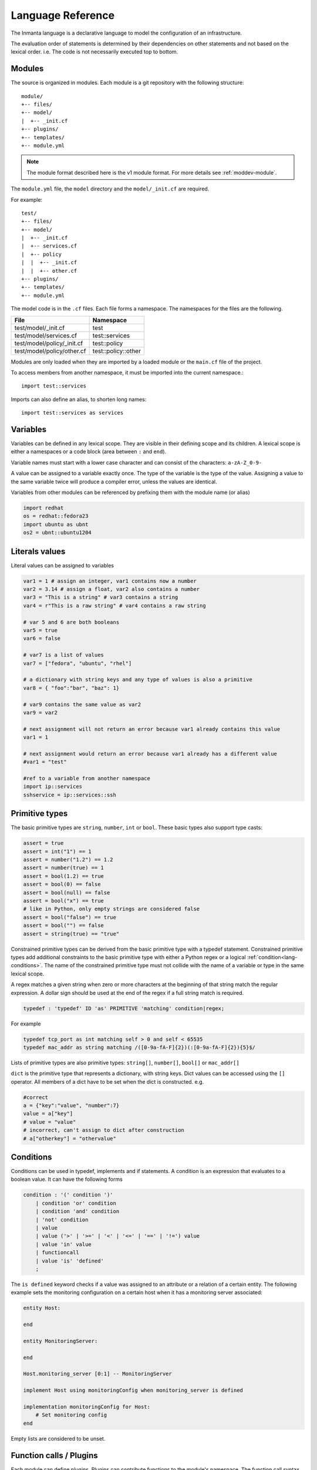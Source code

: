 Language Reference
******************

The Inmanta language is a declarative language to model the configuration of an infrastructure.

The evaluation order of statements is determined by their dependencies on other statements and not based on the lexical order. i.e. The code is not necessarily executed top to bottom.


Modules
============================

The source is organized in modules. Each module is a git repository with the following structure::

    module/
    +-- files/
    +-- model/
    |  +-- _init.cf
    +-- plugins/
    +-- templates/
    +-- module.yml

.. note::
    The module format described here is the v1 module format. For more details see :ref:`moddev-module`.

The ``module.yml`` file, the ``model`` directory and the ``model/_init.cf`` are required.

For example::

    test/
    +-- files/
    +-- model/
    |  +-- _init.cf
    |  +-- services.cf
    |  +-- policy
    |  |  +-- _init.cf
    |  |  +-- other.cf
    +-- plugins/
    +-- templates/
    +-- module.yml

The model code is in the ``.cf`` files. Each file forms a namespace. The namespaces for the files are the following.

+-----------------------------------------+----------------------------------+
| File                                    | Namespace                        |
+=========================================+==================================+
| test/model/_init.cf                     | test                             |
+-----------------------------------------+----------------------------------+
| test/model/services.cf                  | test::services                   |
+-----------------------------------------+----------------------------------+
| test/model/policy/_init.cf              | test::policy                     |
+-----------------------------------------+----------------------------------+
| test/model/policy/other.cf              | test::policy::other              |
+-----------------------------------------+----------------------------------+

Modules are only loaded when they are imported by a loaded module or the ``main.cf`` file of the project.

To access members from another namespace, it must be imported into the current namespace.::

    import test::services

Imports can also define an alias, to shorten long names::

    import test::services as services



Variables
==========

Variables can be defined in any lexical scope. They are visible in their defining scope and its children.
A lexical scope is either a namespaces or a code block (area between ``:`` and ``end``).

Variable names must start with a lower case character and can consist of the characters: ``a-zA-Z_0-9-``

A value can be assigned to a variable exactly once. The type of the variable is the type of the value.
Assigning a value to the same variable twice will produce a compiler error, unless the values are identical.

Variables from other modules can be referenced by prefixing them with the module name (or alias)


.. code-block:: inmanta

    import redhat
    os = redhat::fedora23
    import ubuntu as ubnt
    os2 = ubnt::ubuntu1204


Literals values
===============
Literal values can be assigned to variables

.. code-block:: inmanta

    var1 = 1 # assign an integer, var1 contains now a number
    var2 = 3.14 # assign a float, var2 also contains a number
    var3 = "This is a string" # var3 contains a string
    var4 = r"This is a raw string" # var4 contains a raw string

    # var 5 and 6 are both booleans
    var5 = true
    var6 = false

    # var7 is a list of values
    var7 = ["fedora", "ubuntu", "rhel"]

    # a dictionary with string keys and any type of values is also a primitive
    var8 = { "foo":"bar", "baz": 1}

    # var9 contains the same value as var2
    var9 = var2

    # next assignment will not return an error because var1 already contains this value
    var1 = 1

    # next assignment would return an error because var1 already has a different value
    #var1 = "test"

    #ref to a variable from another namespace
    import ip::services
    sshservice = ip::services::ssh



Primitive types
==============================

The basic primitive types are ``string``, ``number``, ``int`` or ``bool``. These basic types also support type casts:

.. code-block:: inmanta

    assert = true
    assert = int("1") == 1
    assert = number("1.2") == 1.2
    assert = number(true) == 1
    assert = bool(1.2) == true
    assert = bool(0) == false
    assert = bool(null) == false
    assert = bool("x") == true
    # like in Python, only empty strings are considered false
    assert = bool("false") == true
    assert = bool("") == false
    assert = string(true) == "true"

Constrained primitive types can be derived from the basic primitive type with a typedef statement.
Constrained primitive types add additional constraints to the basic primitive type with either a Python regex or a logical
:ref:`condition<lang-conditions>`. The name of the constrained primitive type must not collide with the name of a variable or
type in the same lexical scope.

A regex matches a given string when zero or more characters at the beginning of that string match the regular expression. A
dollar sign should be used at the end of the regex if a full string match is required.

.. _language_reference_typedef:

.. code-block:: antlr

    typedef : 'typedef' ID 'as' PRIMITIVE 'matching' condition|regex;

For example

.. code-block:: inmanta

    typedef tcp_port as int matching self > 0 and self < 65535
    typedef mac_addr as string matching /([0-9a-fA-F]{2})(:[0-9a-fA-F]{2}){5}$/


Lists of primitive types are also primitive types: ``string[]``, ``number[]``, ``bool[]`` or ``mac_addr[]``

``dict`` is the primitive type that represents a dictionary, with string keys. Dict values can be accessed using the ``[]`` operator. All members of a dict have to be set when the dict is constructed. e.g.

.. code-block:: inmanta

    #correct
    a = {"key":"value", "number":7}
    value = a["key"]
    # value = "value"
    # incorrect, can't assign to dict after construction
    # a["otherkey"] = "othervalue"


.. _lang-conditions:

Conditions
==========================

Conditions can be used in typedef, implements and if statements. A condition is an expression that evaluates to a boolean
value. It can have the following forms

.. code-block:: antlr

    condition : '(' condition ')'
        | condition 'or' condition
        | condition 'and' condition
        | 'not' condition
        | value
        | value ('>' | '>=' | '<' | '<=' | '==' | '!=') value
        | value 'in' value
        | functioncall
        | value 'is' 'defined'
        ;

The ``is defined`` keyword checks if a value was assigned to an attribute or a relation of a certain entity. The following
example sets the monitoring configuration on a certain host when it has a monitoring server associated:

.. code-block:: inmanta

    entity Host:

    end

    entity MonitoringServer:

    end

    Host.monitoring_server [0:1] -- MonitoringServer

    implement Host using monitoringConfig when monitoring_server is defined

    implementation monitoringConfig for Host:
        # Set monitoring config
    end


Empty lists are considered to be unset.

Function calls / Plugins
========================

Each module can define plugins. Plugins can contribute functions to the module's namespace. The function call syntax is

.. code-block:: antlr

    functioncall : moduleref '.' ID '(' arglist? ')';
    arglist : arg
            | arglist ',' arg
            ;
    arg : value
        | key '=' value
        | '**' value
        ;

For example

.. code-block:: inmanta

    std::familyof(host.os, "rhel")
    a = param::one("region", "demo::forms::AWSForm")

    hello_world = "Hello World!"
    hi_world = std::replace(hello_world, new = "Hi", old = "Hello")
    dct = {
        "new": "Hi",
        "old": "Hello",
    }
    hi_world = std::replace(hello_world, **dct)

.. _lang-entity:

Entities
========

Entities model configuration concepts. They are like classes in other object oriented languages: they can be instantiated and they define the structure of their instances.

Entity names must start with an upper case character and can consist of the characters: ``a-zA-Z_0-9-``

Entities can have a number of attributes and relations to other entities. Entity attributes have primitive types, with an optional default value. An attribute has to have
a value unless the nulable variant of the primitive type is used. An attribute that can be null uses a primitive type with a ``?`` such as ``string?``. A value can also be assigned
only once to an attribute that can be null. To indicate that no value will be assigned, the literal ``null`` is available. ``null`` can also be the default value of an
attribute.

Entities can inherit from multiple other entities. Entities inherits attributes and relations from parent entities.
All entities inherit from ``std::Entity``.

It is not possible to override or rename attributes or relations. However, it is possible to
override defaults. Default values for attributes defined in the class take precedence over those in
the parent classes. When a class has multiple parents, the left parent takes precedence over the
others. A default value can be removed by setting its value to ``undef``.

The syntax for defining entities is:

.. code-block:: antlr

    entity: 'entity' ID ('extends' classlist)? ':' attribute* 'end';

    classlist: class
              | class ',' classlist;

    attribute: primitve_type ID ('=' literal)?;

Defining entities in a configuration model

.. code-block:: inmanta

    entity File:
       string path
       string content
       int mode = 640
       string[] list = []
       dict things = {}
    end



.. _lang-relation:

Relations
=========

A Relation is a unidirectional or bidirectional relation between two entities. The consistency of a bidirectional double binding is maintained by the compiler: assignment to one side of the relation is an implicit assignment of the reverse relation.

Relations are defined by specifying each end of the relation together with the multiplicity of each relation end. Each end of the relation is named and is maintained as a double binding by the compiler.

Defining relations between entities in the domain model

.. code-block:: antlr

   relation: class '.' ID multi '--' class '.' ID multi
           | class '.' ID multi annotation_list class '.' ID multi ;
   annotation_list: value
           | annotation_list ',' value

For example a bidirectional relation:

.. code-block:: inmanta

    File.service [1] -- Service.file [1:]


Or a unidirectional relation

.. code-block:: antlr

    uni_relation : class '.' ID multi '--' class
           | class '.' ID multi annotation_list class;


For example

.. code-block:: inmanta

    Service.file [1:] -- File

Relation multiplicities are enforced by the compiler. If they are violated a compilation error
is issued.

.. note::

    In previous version another relation syntax was used that was less natural to read and allowed only bidirectional relations. The relation above was defined as ``File file [1:] -- [1] Service service``
    This synax is deprecated but still widely used in many modules.


.. _lang-instance:

Instantiation
=============

Instances of an entity are created with a constructor statement

.. code-block:: inmanta

    File(path="/etc/motd")

A constructor can assign values to any of the properties (attributes or relations) of the entity. It can also leave the properties unassigned.
For attributes with default values, the constructor is the only place where the defaults can be overridden.

Values can be assigned to the remaining properties as if they are variables. To relations with a higher arity, multiple values can be assigned.
Additionally, `null` can be assigned to relations with a lower arity of 0 to indicate explicitly that the model will not assign
any values to the relation attribute.

.. code-block:: inmanta

    Host.files [0:] -- File.host [1]

    h1 = Host("test")
    f1 = File(host=h1, path="/opt/1")
    f2 = File(host=h1, path="/opt/2")
    f3 = File(host=h1, path="/opt/3")

    // h1.files equals [f1, f2, f3]

    FileSet.files [0:] -- File.set [1]

    s1 = FileSet()
    s1.files = [f1,f2]
    s1.files = f3

    // s1.files equals [f1, f2, f3]

    s1.files = f3
    // adding a value twice does not affect the relation,
    // s1.files still equals [f1, f2, f3]

In addition, attributes can be assigned in a constructor using keyword arguments by using `**dct` where `dct` is a dictionary that contains
attribute names as keys and the desired values as values. For example:

.. code-block:: inmanta

    Host.files [0:] -- File.host [1]
    h1 = Host("test")

    file1_config = {"path": "/opt/1"}
    f1 = File(host=h1, **file1_config)


Referring to instances
++++++++++++++++++++++

When referring to entities in the same module, a parent model or std, short names can be used

Following code blocks are equivalent and both valid

.. code-block:: inmanta

    std::Host("test")

.. code-block:: inmanta

    Host("test")


When constructing entities from other modules, the fully qualified name must be used

.. code-block:: inmanta

   import srlinux
   import srlinux::interface

   interface = srlinux::Interface(
        subinterface = srlinux::interface::Subinterface(
        )
    )

When nesting constructors, short names can be used for the nested constructors, because their types can be inferred

.. code-block:: inmanta

   import srlinux
   import srlinux::interface

   interface = srlinux::Interface( # This type is qualified
        subinterface = Subinterface( # This type is inferred
        )
    )

However, when relying on type inference,
1. avoid creating sibling types with the same name, but different fully qualified name, as they may become indistinguishable, breaking the inference on existing models.

    1. if multiple types exist with the same name, and one is in scope, that one is selected (i.e it is defined in this module, a parent module or `std`)
    2. if multiple types exist that are all out of scope, inference fails

2. make sure the type you want to infer is imported somewhere in the model. Otherwise the compiler will not find it.


Refinements
===========

Entities define what should be deployed. Entities can either be deployed directly (such as files and packages) or they can be
refined. Refinement expands an abstract entity into one or more more concrete entities.

For example, :inmanta:entity:`apache::Server` is refined as follows

.. code-block:: inmanta

    implementation apacheServerDEB for Server:
        pkg = std::Package(host=host, name="apache2-mpm-worker", state="installed")
        pkg2 = std::Package(host=host, name="apache2", state="installed")
        svc = std::Service(host=host, name="apache2", state="running", onboot=true, reload=true, requires=[pkg, pkg2])
        svc.requires = self.requires

        # put an empty index.html in the default documentroot so health checks do not fail
        index_html = std::ConfigFile(host=host, path="/var/www/html/index.html", content="",
                                 requires=pkg)
        self.user = "www-data"
        self.group = "www-data"
    end

    implement Server using apacheServerDEB when std::familyof(host.os, "ubuntu")

For each entity one or more refinements can be defined with the ``implementation`` statement.
Implementation are connected to entities using the ``implement`` statement.

When an instance of an entity is constructed, the runtime searches for refinements. One or more refinements are selected based
on the associated :ref:`conditions<lang-conditions>`. When no implementation is found, an exception is raised. Entities for which no implementation is
required are implemented using :inmanta:entity:`std::none`.

In the implementation block, the entity instance itself can be accessed through the variable self.

``implement`` statements are not inherited, unless a statement of the form ``implement ServerX using parents`` is used.
When it is used, all implementations of the direct parents will be inherited, including the ones with a where clause.


The syntax for implements and implementation is:

.. code-block:: antlr

    implementation: 'implementation' ID 'for' class ':' statement* 'end';
    implement: 'implement' class 'using' implement_list
             | 'implement' class 'using' implement_list_cond 'when' condition
             ;
    implement_list: implement_list_cond
                  | 'parents'
                  | implement_list ',' implement_list
                  ;
    implement_list_cond: ID
                       | ID ',' implement_list_cond
                       ;


.. _language_reference_indexes_and_queries:

Indexes and queries
===================

Index definitions make sure that an entity is unique. An index definition defines a list of properties that uniquely identify an instance of an entity.
If a second instance is constructed with the same identifying properties, the first instance is returned instead.

All identifying properties must be set in the constructor.

Indices are inherited. i.e. all identifying properties of all parent types must be set in the constructor.

Defining an index

.. code-block:: inmanta

    entity Host:
        string  name
    end

    index Host(name)

Explicit index lookup is performed with a query statement

.. code-block:: inmanta

    testhost = Host[name="test"]

For indices on relations (instead of attributes) an alternative syntax can be used

.. code-block:: inmanta

    entity File:
        string path
    end

    Host.files [0:] -- File.host [1]

    index File(host, path)

    a = File[host=vm1, path="/etc/passwd"]  # normal index lookup
    b = vm1.files[path="/etc/passwd"]  # selector style index lookup
    # a == b


For loop
=========

To iterate over the items of a list, a for loop can be used

.. code-block:: inmanta

    for i in std::sequence(size, 1):
        app_vm = Host(name="app{{i}}")
    end

The syntax is:

.. code-block:: antlr

    for: 'for' ID 'in' value ':' statement* 'end';


If statement
============

An if statement allows to branch on a condition.

.. code-block:: inmanta

    if nodecount > 1:
        self.cluster_mode = "multi"
    elif node == 1:
        self.cluster_mode = "single"
    else:
        self.cluster_mode = "off"
    end

The syntax is:

.. code-block:: antlr

    if : 'if' condition ':' statement* ('elif' condition ':' statement*)* ('else' ':' statement*)? 'end';

The :ref:`lang-conditions` section describes allowed forms for the condition.


Conditional expressions
=======================

A conditional expression is an expression that evaluates to one of two subexpressions depending on its condition.

.. code-block:: inmanta

    x = n > 0 ? n : 0

Which evaluates to n if n > 0 or to 0 otherwise.

The syntax is:

.. code-block:: antlr

    conditional_expression : condition '?' expression ':' expression;

The :ref:`lang-conditions` section describes allowed forms for the condition.


List comprehensions
===================

A list comprehension constructs a list (either a primitive list or a relation) by mapping over another list, optionally
filtering some values.

.. code-block:: inmanta

    myfiles = ["/a/b/c", "/c/d/e", "x/y/z/u/v/w"]
    # create File instance for each file in myfiles shorter than 10 characters
    host.files = [File(path=path) for path in myfiles if std::length(path) < 10]

The syntax is the following.

.. code-block:: antlr

    list_comprehension : '[' expression ('for' ID 'in' expression)+ ('if' expression)* ']'

It shows that the list comprehension allows for multiple ``for`` expressions and multiple ``if`` guards. The top ``for``
is always executed first, as if it were the outer ``for`` in a conventional for loop. Here's an example:

.. code-block:: inmanta

    all_short_files = [
        file
        for host in all_hosts
        for file in host.files  # we can refer to the upper loop variable `host`
        if host.name != "exclude_this_host"
        if std::length(file.path) < 10
    ]

While the inmanta language does not make any guarantees about statement execution order, it does provide some guarantees
regarding data ordering for list comprehensions. In the context of relations even data order doesn't matter, but in the context
of a literal list it might. In such a context the list comprehension promises to keep the order of the list in the ``for``
expression.

.. code-block:: inmanta

    my_ordered_numbers = std::sequence(10)
    my_ordered_pairs = ["{{i}}-{{i}} for i in my_ordered_numbers]
    # order is kept => ["0-0", "1-1", "2-2", ...]


Transformations
==============================================================

At the lowest level of abstraction the configuration of an infrastructure often consists of
configuration files. To construct configuration files, templates and string interpolation can be used.


String interpolation
++++++++++++++++++++

String interpolation allows variables to be included as parameters inside a string.

The included variables are resolved in the lexical scope of the string they are included in.

Interpolating strings

.. code-block:: inmanta

    hostname = "serv1.example.org"
    motd = "Welcome to {{hostname}}\n"

To prevent string interpolation, use raw strings

.. code-block:: inmanta

    # this string will go into the variable as is
    # containing the {{ and \n
    motd = r"Welcome to {{hostname}}\n"


String formatting
+++++++++++++++++

An alternative syntax similar to python's `f-strings <https://peps.python.org/pep-3101/>`_ can be used for string formatting.

Formatting strings

.. code-block:: inmanta

    hostname = "serv1.example.org"
    motd = f"Welcome to {hostname}\n"

Python's format specification `mini-language <https://docs.python.org/3.9/library/string.html#format-specification-mini-language>`_
can be used for fine-grained formatting:

.. code-block:: inmanta

    width = 10
    precision = 2
    arg = 12.34567

    std::print(f"result: {arg:{width}.{precision}f}")

    # Expected output:
    # "result:      12.35"

.. note::
    The \'=\' character specifier added in `python 3.8 <https://docs.python.org/3/whatsnew/3.8.html#f-strings-support-for-self-documenting-expressions-and-debugging>`_ is not supported yet in the Inmanta language.

Templates
+++++++++


Inmanta integrates the Jinja2 template engine. A template is evaluated in the lexical
scope where the ``std::template`` function is called. This function accepts as an argument the
path of a template file. The first part of the path is the module that contains the template and the remainder of the path is the path within the template
directory of the module.

The integrated Jinja2 engine supports to the entire Jinja feature set, except for subtemplates. During execution Jinja2 has access to all variables and plug-ins that are
available in the scope where the template is evaluated. However, the ``::`` in paths needs to be replaced with a
``.``. The result of the template is returned by the template function.

Using a template to transform variables to a configuration file

.. code-block:: inmanta

    hostname = "wwwserv1.example.com"
    admin = "joe@example.com"
    motd_content = std::template("motd/message.tmpl")

The template used in the previous listing

.. code-block:: inmanta

    Welcome to {{ hostname }}
    This machine is maintainted by {{ admin }}


.. _lang-plugins:

Plug-ins
===========

For more complex operations, python plugins can be used. Plugins are exposed in the Inmanta language as function calls, such as the template function call. A template
accepts parameters and returns a value that it computed out of the variables. Each module that is included can also provide plug-ins. These plug-ins are accessible within the namespace of the
module. The :ref:`module-plugins` section of the module guide provides more details about how to write a plugin.
